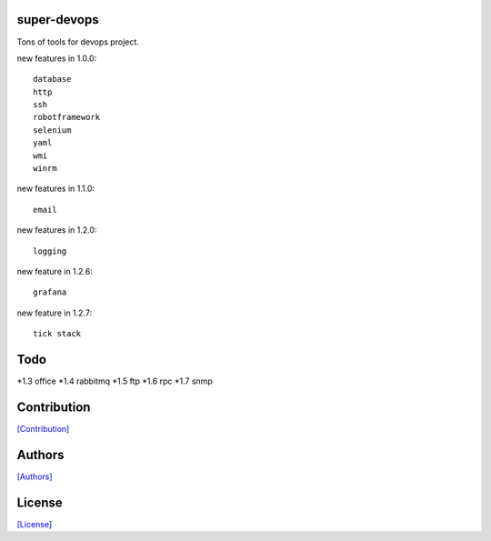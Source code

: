 .. image:: https://img.shields.io/pypi/v/super-devops.svg?style=plastic
   :target: https://pypi.python.org/pypi/super-devops/

.. image:: https://img.shields.io/pypi/dm/super-devops.svg?style=plastic
   :target: https://pypi.python.org/pypi/super-devops/

.. image:: https://travis-ci.org/crazy-canux/super-devops.svg?branch=master
   :target: https://travis-ci.org/crazy-canux/super-devops

.. image:: https://coveralls.io/repos/github/crazy-canux/super-devops/badge.svg?branch=master
   :target: https://coveralls.io/github/crazy-canux/super-devops?branch=master

============
super-devops
============

Tons of tools for devops project.

new features in 1.0.0::

    database
    http
    ssh
    robotframework
    selenium
    yaml
    wmi
    winrm

new features in 1.1.0::

    email

new features in 1.2.0::

    logging

new feature in 1.2.6::

    grafana

new feature in 1.2.7::

    tick stack

====
Todo
====

*1.3    office
*1.4    rabbitmq
*1.5    ftp
*1.6    rpc
*1.7    snmp

============
Contribution
============

`[Contribution] <https://github.com/crazy-canux/super-devops/blob/master/CONTRIBUTING.rst>`_

=======
Authors
=======

`[Authors] <https://github.com/crazy-canux/super-devops/blob/master/AUTHORS.rst>`_

=======
License
=======

`[License] <https://github.com/crazy-canux/super-devops/blob/master/LICENSE>`_


